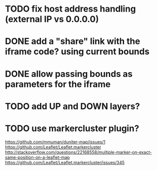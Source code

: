 * TODO fix host address handling (external IP vs 0.0.0.0)
* DONE add a "share" link with the iframe code? using current bounds
* DONE allow passing bounds as parameters for the iframe
* TODO add UP and DOWN layers?
* TODO use markercluster plugin?
https://github.com/mmuman/duniter-map/issues/1
https://github.com/Leaflet/Leaflet.markercluster
http://stackoverflow.com/questions/22168558/multiple-marker-on-exact-same-position-on-a-leaflet-map
https://github.com/Leaflet/Leaflet.markercluster/issues/345
